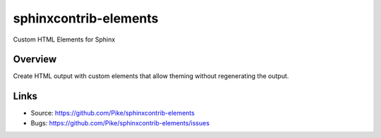 ======================
sphinxcontrib-elements
======================

Custom HTML Elements for Sphinx

Overview
--------

Create HTML output with custom elements that allow theming without
regenerating the output.

Links
-----

- Source: https://github.com/Pike/sphinxcontrib-elements
- Bugs: https://github.com/Pike/sphinxcontrib-elements/issues
